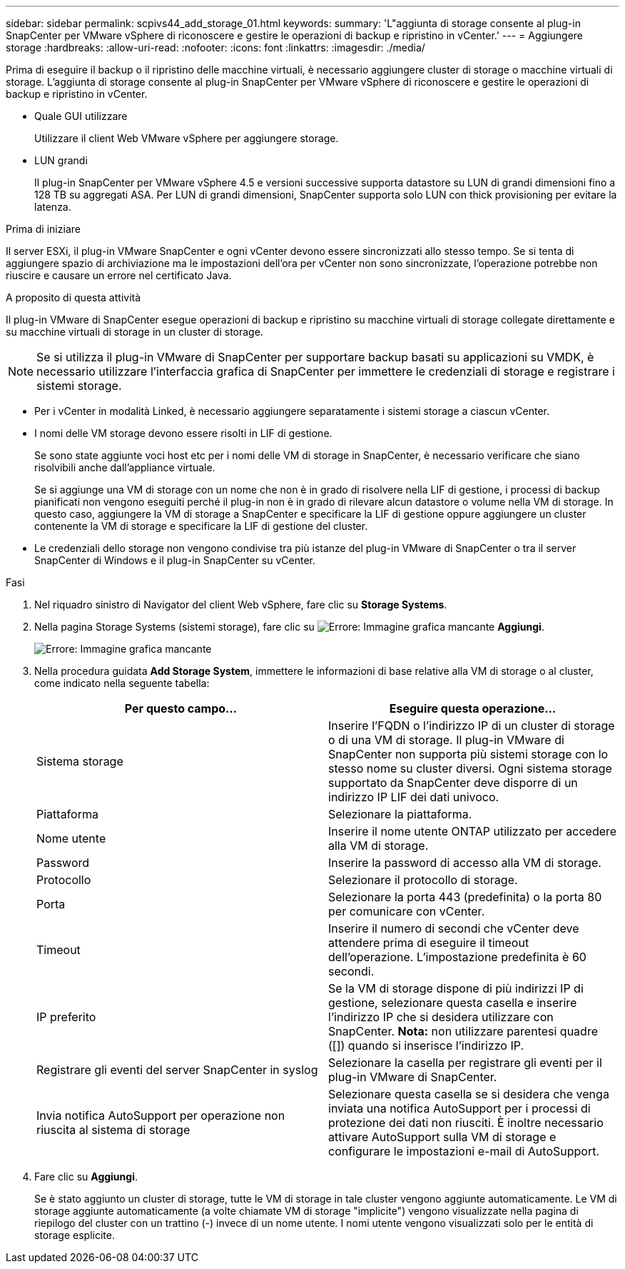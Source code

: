---
sidebar: sidebar 
permalink: scpivs44_add_storage_01.html 
keywords:  
summary: 'L"aggiunta di storage consente al plug-in SnapCenter per VMware vSphere di riconoscere e gestire le operazioni di backup e ripristino in vCenter.' 
---
= Aggiungere storage
:hardbreaks:
:allow-uri-read: 
:nofooter: 
:icons: font
:linkattrs: 
:imagesdir: ./media/


[role="lead"]
Prima di eseguire il backup o il ripristino delle macchine virtuali, è necessario aggiungere cluster di storage o macchine virtuali di storage. L'aggiunta di storage consente al plug-in SnapCenter per VMware vSphere di riconoscere e gestire le operazioni di backup e ripristino in vCenter.

* Quale GUI utilizzare
+
Utilizzare il client Web VMware vSphere per aggiungere storage.

* LUN grandi
+
Il plug-in SnapCenter per VMware vSphere 4.5 e versioni successive supporta datastore su LUN di grandi dimensioni fino a 128 TB su aggregati ASA. Per LUN di grandi dimensioni, SnapCenter supporta solo LUN con thick provisioning per evitare la latenza.



.Prima di iniziare
Il server ESXi, il plug-in VMware SnapCenter e ogni vCenter devono essere sincronizzati allo stesso tempo. Se si tenta di aggiungere spazio di archiviazione ma le impostazioni dell'ora per vCenter non sono sincronizzate, l'operazione potrebbe non riuscire e causare un errore nel certificato Java.

.A proposito di questa attività
Il plug-in VMware di SnapCenter esegue operazioni di backup e ripristino su macchine virtuali di storage collegate direttamente e su macchine virtuali di storage in un cluster di storage.


NOTE: Se si utilizza il plug-in VMware di SnapCenter per supportare backup basati su applicazioni su VMDK, è necessario utilizzare l'interfaccia grafica di SnapCenter per immettere le credenziali di storage e registrare i sistemi storage.

* Per i vCenter in modalità Linked, è necessario aggiungere separatamente i sistemi storage a ciascun vCenter.
* I nomi delle VM storage devono essere risolti in LIF di gestione.
+
Se sono state aggiunte voci host etc per i nomi delle VM di storage in SnapCenter, è necessario verificare che siano risolvibili anche dall'appliance virtuale.

+
Se si aggiunge una VM di storage con un nome che non è in grado di risolvere nella LIF di gestione, i processi di backup pianificati non vengono eseguiti perché il plug-in non è in grado di rilevare alcun datastore o volume nella VM di storage. In questo caso, aggiungere la VM di storage a SnapCenter e specificare la LIF di gestione oppure aggiungere un cluster contenente la VM di storage e specificare la LIF di gestione del cluster.

* Le credenziali dello storage non vengono condivise tra più istanze del plug-in VMware di SnapCenter o tra il server SnapCenter di Windows e il plug-in SnapCenter su vCenter.


.Fasi
. Nel riquadro sinistro di Navigator del client Web vSphere, fare clic su *Storage Systems*.
. Nella pagina Storage Systems (sistemi storage), fare clic su image:scpivs44_image6.png["Errore: Immagine grafica mancante"] *Aggiungi*.
+
image:scpivs44_image12.png["Errore: Immagine grafica mancante"]

. Nella procedura guidata *Add Storage System*, immettere le informazioni di base relative alla VM di storage o al cluster, come indicato nella seguente tabella:
+
|===
| Per questo campo… | Eseguire questa operazione… 


| Sistema storage | Inserire l'FQDN o l'indirizzo IP di un cluster di storage o di una VM di storage. Il plug-in VMware di SnapCenter non supporta più sistemi storage con lo stesso nome su cluster diversi. Ogni sistema storage supportato da SnapCenter deve disporre di un indirizzo IP LIF dei dati univoco. 


| Piattaforma | Selezionare la piattaforma. 


| Nome utente | Inserire il nome utente ONTAP utilizzato per accedere alla VM di storage. 


| Password | Inserire la password di accesso alla VM di storage. 


| Protocollo | Selezionare il protocollo di storage. 


| Porta | Selezionare la porta 443 (predefinita) o la porta 80 per comunicare con vCenter. 


| Timeout | Inserire il numero di secondi che vCenter deve attendere prima di eseguire il timeout dell'operazione. L'impostazione predefinita è 60 secondi. 


| IP preferito | Se la VM di storage dispone di più indirizzi IP di gestione, selezionare questa casella e inserire l'indirizzo IP che si desidera utilizzare con SnapCenter. *Nota:* non utilizzare parentesi quadre ([]) quando si inserisce l'indirizzo IP. 


| Registrare gli eventi del server SnapCenter in syslog | Selezionare la casella per registrare gli eventi per il plug-in VMware di SnapCenter. 


| Invia notifica AutoSupport per operazione non riuscita al sistema di storage | Selezionare questa casella se si desidera che venga inviata una notifica AutoSupport per i processi di protezione dei dati non riusciti. È inoltre necessario attivare AutoSupport sulla VM di storage e configurare le impostazioni e-mail di AutoSupport. 
|===
. Fare clic su *Aggiungi*.
+
Se è stato aggiunto un cluster di storage, tutte le VM di storage in tale cluster vengono aggiunte automaticamente. Le VM di storage aggiunte automaticamente (a volte chiamate VM di storage "implicite") vengono visualizzate nella pagina di riepilogo del cluster con un trattino (-) invece di un nome utente. I nomi utente vengono visualizzati solo per le entità di storage esplicite.


